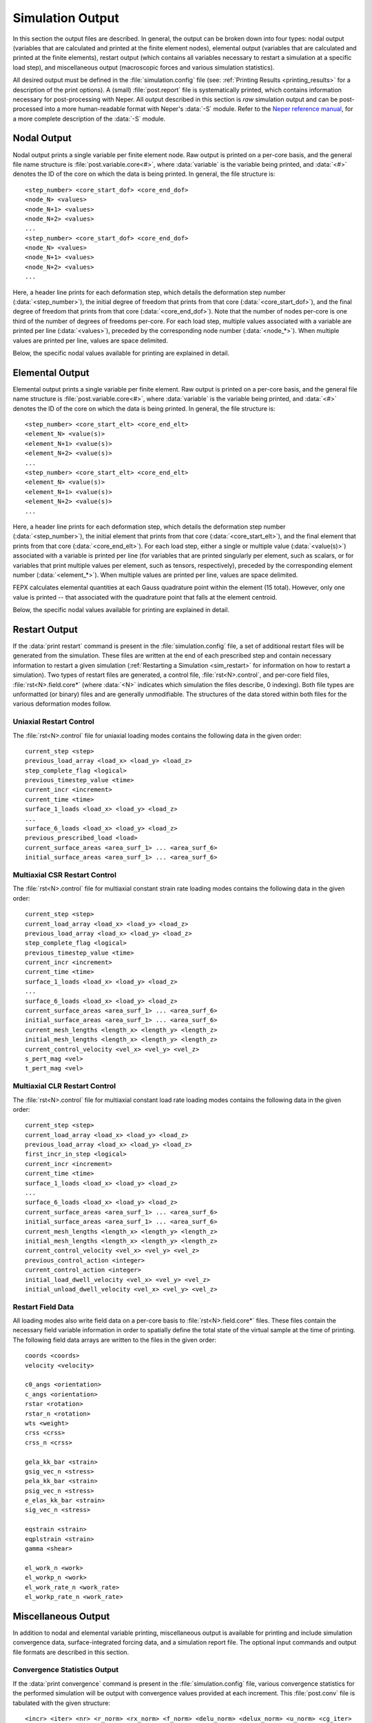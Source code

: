 .. _simulation_output:

Simulation Output
=================

In this section the output files are described. In general, the output can be broken down into four types: nodal output (variables that are calculated and printed at the finite element nodes), elemental output (variables that are calculated and printed at the finite elements), restart output (which contains all variables necessary to restart a simulation at a specific load step), and miscellaneous output (macroscopic forces and various simulation statistics).

All desired output must be defined in the :file:`simulation.config` file (see: :ref:`Printing Results <printing_results>` for a description of the print options). A (small) :file:`post.report` file is systematically printed, which contains information necessary for post-processing with Neper. All output described in this section is *raw* simulation output and can be post-processed into a more human-readable format with Neper's :data:`-S` module. Refer to the `Neper reference manual <https://neper.info/docs/neper.pdf>`_, for a more complete description of the :data:`-S` module.

Nodal Output
------------

Nodal output prints a single variable per finite element node. Raw output is printed on a per-core basis, and the general file name structure is :file:`post.variable.core<#>`, where :data:`variable` is the variable being printed, and :data:`<#>` denotes the ID of the core on which the data is being printed. In general, the file structure is:

::

    <step_number> <core_start_dof> <core_end_dof>
    <node_N> <values>
    <node_N+1> <values>
    <node_N+2> <values>
    ...
    <step_number> <core_start_dof> <core_end_dof>
    <node_N> <values>
    <node_N+1> <values>
    <node_N+2> <values>
    ...

Here, a header line prints for each deformation step, which details the deformation step number (:data:`<step_number>`), the initial degree of freedom that prints from that core (:data:`<core_start_dof>`), and the final degree of freedom that prints from that core (:data:`<core_end_dof>`). Note that the number of nodes per-core is one third of the number of degrees of freedoms per-core. For each load step, multiple values associated with a variable are printed per line (:data:`<values>`), preceded by the corresponding node number (:data:`<node_*>`). When multiple values are printed per line, values are space delimited.

Below, the specific nodal values available for printing are explained in detail.

.. option:: Coordinates

    In the :file:`post.coo.core*` files, the coordinates are printed. Each nodal coordinate is described in the orthonormal Cartesian sample basis, and one coordinate is printed per line (3 values per line). The components of the coordinates are printed in the order:

    :math:`x, y, z`

.. option:: Displacements

    In the :file:`post.disp.core*` files, the displacements are printed. Each nodal displacement is described in the orthonormal Cartesian sample basis, and one displacement is printed per line (3 values per line). The components of the displacements are printed in the order:

    :math:`d_x, d_y, d_z`

.. option:: Velocities

    In the :file:`post.vel.core*` files, the velocities are printed. Each nodal velocity is described in the orthonormal Cartesian sample basis, and one velocity is printed per line (3 values per line). The components of the velocities are printed in the order:

    :math:`v_x, v_y, v_z`

Elemental Output
----------------

Elemental output prints a single variable per finite element. Raw output is printed on a per-core basis, and the general file name structure is :file:`post.variable.core<#>`, where :data:`variable` is the variable being printed, and :data:`<#>` denotes the ID of the core on which the data is being printed. In general, the file structure is:

::

    <step_number> <core_start_elt> <core_end_elt>
    <element_N> <value(s)>
    <element_N+1> <value(s)>
    <element_N+2> <value(s)>
    ...
    <step_number> <core_start_elt> <core_end_elt>
    <element_N> <value(s)>
    <element_N+1> <value(s)>
    <element_N+2> <value(s)>
    ...

Here, a header line prints for each deformation step, which details the deformation step number (:data:`<step_number>`), the initial element that prints from that core (:data:`<core_start_elt>`), and the final element that prints from that core (:data:`<core_end_elt>`). For each load step, either a single or multiple value (:data:`<value(s)>`) associated with a variable is printed per line (for variables that are printed singularly per element, such as scalars, or for variables that print multiple values per element, such as tensors, respectively), preceded by the corresponding element number (:data:`<element_*>`). When multiple values are printed per line, values are space delimited.

FEPX calculates elemental quantities at each Gauss quadrature point within the element (15 total). However, only one value is printed -- that associated with the quadrature point that falls at the element centroid.

Below, the specific nodal values available for printing are explained in detail.

.. option:: Critical Resolved Shear Stress

    In the :file:`post.crss.core*` files, the critical resolved shear stress is printed. For the isotropic hardening assumption (:ref:`Optional Input Parameters <optional_input_parameters>`), one value is printed per element. For anisotropic hardening assumptions, the critical resolved shear stress is printed for each slip system per element, one line of values per element.

    For body centered cubic crystal symmetry, values are printed in the order:

    :math:`(0 1 \bar 1)[1 1 1],\,(1 0 \bar 1)[1 1 1],\,(1 \bar 1 0)[1 1 1],\,(0 1 1)[1 1 \bar 1],\,(1 0 1)[1 1 \bar 1],\,(1 \bar 1 0)[1 1 \bar 1],`

    :math:`(0 1 1)[1 \bar 1 1],\,(1 0 \bar 1)[1 \bar 1 1],\,(1 1 0)[1 \bar 1 1],\,(0 1 \bar 1)[1 \bar 1 \bar 1],\,(1 0 1)[1 \bar 1 \bar 1],\,(1 1 0)[1 \bar 1 \bar 1]`.

    For face centered cubic crystal symmetry, values are printed in the order:

    :math:`(1 1 1)[0 1 \bar 1],\,(1 1 1)[1 0 \bar 1],\,(1 1 1)[1 \bar 1 0],\,(1 1 \bar 1)[0 1 1],\,(1 1 \bar 1)[1 0 1],\,(1 1 \bar 1)[1 \bar 1 0],\,`

    :math:`(1 \bar 1 1)[0 1 1],\,(1 \bar 1 1)[1 0 \bar 1],\,(1 \bar 1 1)[1 1 0],\,(1 \bar 1 \bar 1)[0 1 \bar 1],\,(1 \bar 1 \bar 1)[1 0 1],\,(1 \bar 1 \bar 1)[1 1 0]`.

    For hexagonal close packed crystal symmetry, values are printed in the order (corresponding to the 3 basal, 3 prismatic, and 12 pyramidal slip systems):

    :math:`(0 0 0 1)[2 \bar 1 \bar 1 0],\,(0 0 0 1)[\bar 1 2 \bar 1 0],\,(0 0 0 1)[\bar 1 \bar 1 2 0],\,(0 1 \bar 1 0)[2 \bar 1 \bar 1 0],\,(\bar 1 0 1 0)[\bar 1 2 \bar 1 0],\,(1 \bar 1 0 0)[\bar 1 \bar 1 2 0],\,`

    :math:`(1 0 \bar 1 1)[\bar 2 1 1 3],\,(1 0 \bar 1 1)[\bar 1 \bar 1 2 3],\,(0 1 \bar 1 1)[\bar 1 \bar 1 2 3],\,(0 1 \bar 1 1)[1 \bar 2 1 3],\,(\bar 1 1 0 1)[1 \bar 2 1 3],\,(\bar 1 1 0 1)[2 \bar 1 \bar 1 3],\,`

    :math:`(\bar 1 0 1 1)[2 \bar 1 \bar 1 3],\,(\bar 1 0 1 1)[1 1 \bar 2 3],\,(0 \bar 1 1 1)[1 1 \bar 2 3],\,(0 \bar 1 1 1)[\bar 1 2 \bar 1 3],\,(1 \bar 1 0 1)[\bar 1 2 \bar 1 3],\,(1 \bar 1 0 1)[\bar 2 1 1 3]`.

    For body centered tetragonal crystal symmetry, values are printed in the order:

    :math:`(1 0 0)[0 0 1],\,(0 1 0)[0 0 1],\,(1 1 0)[0 0 1],\,(1 \bar 1 0)[0 0 1],\,(1 0 0)[0 1 0],\,(0 1 0)[1 0 0],`

    :math:`(1 1 0)[1 \bar 1 1],\,(1 1 0)[\bar 1 1 1],\,(1 \bar 1 0)[1 1 1],\,(1 \bar 1 0)[\bar 1 \bar 1 1],\,(1 1 0)[\bar 1 1 0],\,(1 \bar 1 0)[1 1 0],`

    :math:`(1 0 0)[0 1 1],\,(1 0 0)[0 1 \bar 1],\,(0 1 0)[1 0 1],\,(0 1 0)[1 0 \bar 1],\,(0 0 1)[1 1 0],\,(0 0 1)[1 \bar 1 0],`

    :math:`(0 0 1)[1 1 0],\,(0 0 1)[1 \bar 1 0],\,(1 0 1)[1 0 \bar 1],\,(1 0 \bar 1)[1 0 1],\,(0 1 1)[0 1 \bar 1],\,(0 1 \bar 1)[0 1 1],`

    :math:`(1 2 1)[\bar 1 0 1],\,(\bar 1 2 1)[1 0 1],\,(\bar 1 \bar 2 1)[1 0 1],\,(1 \bar 2 1)[\bar 1 0 1],\,(2 1 1)[0 \bar 1 1],\,(\bar 2 1 1)[0 \bar 1 1],`

    :math:`(\bar 2 \bar 1 1)[0 1 1],\,(2 \bar 1 1)[0 1 1].`

.. option:: Deformation Rate Tensor

    In the :file:`post.defrate.core*` files, the deformation rate tensor is printed. Each tensor, :math:`\bf D`, is printed in the sample basis. The independent components are printed, one tensor per line (6 values per line). The components, :math:`D _{ij}`, are printed in the order:

    :math:`D_{11},\,D_{22},\,D_{33},\,D_{23},\,D_{13},\,D_{12}`

.. option:: Equivalent Deformation Rate

    In the :file:`post.defrate-eq.core*` files, the equivalent deformation rate is printed. One scalar value is printed per element. The equivalent deformation rate, :math:`D`, is calculated based on the deformation rate tensor, :math:`{\bf D}`, via the tensor inner product:

    :math:`D = \sqrt{ {2 \over 3} {\bf D} : {\bf D} }`

.. option:: Plastic Deformation Rate Tensor

    In the :file:`post.defrate-pl.core*` files, the deviatoric plastic deformation rate tensor is printed. Each tensor, :math:`{\bf D}^p`, is printed in the sample basis. The independent components are printed, one tensor per line (6 values per line). The components, :math:`D^p_{ij}`, are printed in the order:

    :math:`D^p_{11},\,D^p_{22},\,D^p_{33},\,D^p_{23},\,D^p_{13},\,D^p_{12}`

.. option:: Equivalent Plastic Deformation Rate

    In the :file:`post.defrate-pl-eq.core*` files, the equivalent plastic deformation rate is printed. One scalar value is printed per element. The equivalent plastic deformation rate, :math:`D^p`, is calculated based on the plastic deformation rate tensor, :math:`{\bf D}^p`, via the tensor inner product:

    :math:`D^p = \sqrt{ {2 \over 3} {\bf D}^p : {\bf D}^p }`

.. option:: Elemental Volume

    In the :file:`post.elt-vol.core*` files, the elemental volume is printed. One scalar value is printed per element. The elemental volume is calculated as the Gaussian integration of the determinant of the Jacobian matrix:

    :math:`V_{el} = \sum_{i=1}^{n_{qp}}{det(J_i) w_i }`

.. option:: Crystallographic Orientation

    In the :file:`post.ori.core*` files, the crystallographic orientation is printed. Depending on the orientation parameterization used as input, the orientation values may range from 3 values per element (when using Rodrigues vector, Euler-Bunge angles and Euler-Kocks angles parameterizations) or 4 values per element (when using axis-angle or quaternion parameterizations). One orientation is printed per line (3 or 4 values per line).

    For Rodrigues: :math:`r_1,\,r_2,\,r_3`, where the Rodrigues vector is :math:`{\bf r} = {\bf t} \tan{(\omega / 2)}`.

    For Euler-Bunge: :math:`\phi_1,\,\theta,\,\phi_2` (where :math:`\phi_1` is the rotation about the :math:`z` axis, :math:`\theta` is the rotation about the :math:`x^{\prime}` axis, and :math:`\phi_2` is the rotation about the :math:`z^{\prime \prime}` axis, all in degrees).

    For Euler-Kocks: :math:`\Psi,\,\Theta,\,\phi` (where :math:`\Psi` is the rotation about the :math:`z` axis, :math:`\Theta` is the rotation about the :math:`y^{\prime}` axis, and :math:`\phi` is the rotation about the :math:`z^{\prime \prime}` axis, all in degrees).

    For axis-angle: :math:`t_1,\,t_2,\,t_3,\,\omega` (where :math:`\bf{t}` is the normalized axis of rotation and :math:`\omega` is the angle of rotation about said axis, in degrees).

    For quaternion: :math:`q_0,\,q_1,\,q_2,\,q_3`, where :math:`q_0 = \cos{(\omega / 2)}` and :math:`q_i = t_i \sin{(\omega / 2)}` for :math:`i = 1,\,2,\,3`.

.. option:: Slip System Shear

    In the :file:`post.slip.core*` files, the accumulated slip system shear is printed. The slip system shear is printed for each slip system per element, one line of values per element.

    For body centered cubic crystal symmetry, values are printed in the order:

    :math:`(0 1 \bar 1)[1 1 1],\,(1 0 \bar 1)[1 1 1],\,(1 \bar 1 0)[1 1 1],\,(0 1 1)[1 1 \bar 1],\,(1 0 1)[1 1 \bar 1],\,(1 \bar 1 0)[1 1 \bar 1],`
    :math:`(0 1 1)[1 \bar 1 1],\,(1 0 \bar 1)[1 \bar 1 1],\,(1 1 0)[1 \bar 1 1],\,(0 1 \bar 1)[1 \bar 1 \bar 1],\,(1 0 1)[1 \bar 1 \bar 1],\,(1 1 0)[1 \bar 1 \bar 1]`.

    For face centered cubic crystal symmetry, values are printed in the order:

    :math:`(1 1 1)[0 1 \bar 1],\,(1 1 1)[1 0 \bar 1],\,(1 1 1)[1 \bar 1 0],\,(1 1 \bar 1)[0 1 1],\,(1 1 \bar 1)[1 0 1],\,(1 1 \bar 1)[1 \bar 1 0],\,`
    :math:`(1 \bar 1 1)[0 1 1],\,(1 \bar 1 1)[1 0 \bar 1],\,(1 \bar 1 1)[1 1 0],\,(1 \bar 1 \bar 1)[0 1 \bar 1],\,(1 \bar 1 \bar 1)[1 0 1],\,(1 \bar 1 \bar 1)[1 1 0]`.

    For hexagonal close packed crystal symmetry, values are printed in the order (corresponding to the 3 basal, 3 prismatic, and 12 pyramidal slip systems):

    :math:`(0 0 0 1)[2 \bar 1 \bar 1 0],\,(0 0 0 1)[\bar 1 2 \bar 1 0],\,(0 0 0 1)[\bar 1 \bar 1 2 0],\,(0 1 \bar 1 0)[2 \bar 1 \bar 1 0],\,(\bar 1 0 1 0)[\bar 1 2 \bar 1 0],\,(1 \bar 1 0 0)[\bar 1 \bar 1 2 0],\,`
    :math:`(1 0 \bar 1 1)[\bar 2 1 1 3],\,(1 0 \bar 1 1)[\bar 1 \bar 1 2 3],\,(0 1 \bar 1 1)[\bar 1 \bar 1 2 3],\,(0 1 \bar 1 1)[1 \bar 2 1 3],\,(\bar 1 1 0 1)[1 \bar 2 1 3],\,(\bar 1 1 0 1)[2 \bar 1 \bar 1 3],\,`
    :math:`(\bar 1 0 1 1)[2 \bar 1 \bar 1 3],\,(\bar 1 0 1 1)[1 1 \bar 2 3],\,(0 \bar 1 1 1)[1 1 \bar 2 3],\,(0 \bar 1 1 1)[\bar 1 2 \bar 1 3],\,(1 \bar 1 0 1)[\bar 1 2 \bar 1 3],\,(1 \bar 1 0 1)[\bar 2 1 1 3]`.

    For body centered tetragonal crystal symmetry, values are printed in the order:

    :math:`(1 0 0)[0 0 1],\,(0 1 0)[0 0 1],\,(1 1 0)[0 0 1],\,(1 \bar 1 0)[0 0 1],\,(1 0 0)[0 1 0],\,(0 1 0)[1 0 0],`
    :math:`(1 1 0)[1 \bar 1 1],\,(1 1 0)[\bar 1 1 1],\,(1 \bar 1 0)[1 1 1],\,(1 \bar 1 0)[\bar 1 \bar 1 1],\,(1 1 0)[\bar 1 1 0],\,(1 \bar 1 0)[1 1 0],`
    :math:`(1 0 0)[0 1 1],\,(1 0 0)[0 1 \bar 1],\,(0 1 0)[1 0 1],\,(0 1 0)[1 0 \bar 1],\,(0 0 1)[1 1 0],\,(0 0 1)[1 \bar 1 0],`
    :math:`(0 0 1)[1 1 0],\,(0 0 1)[1 \bar 1 0],\,(1 0 1)[1 0 \bar 1],\,(1 0 \bar 1)[1 0 1],\,(0 1 1)[0 1 \bar 1],\,(0 1 \bar 1)[0 1 1],`
    :math:`(1 2 1)[\bar 1 0 1],\,(\bar 1 2 1)[1 0 1],\,(\bar 1 \bar 2 1)[1 0 1],\,(1 \bar 2 1)[\bar 1 0 1],\,(2 1 1)[0 \bar 1 1],\,(\bar 2 1 1)[0 \bar 1 1],`
    :math:`(\bar 2 \bar 1 1)[0 1 1],\,(2 \bar 1 1)[0 1 1].`

.. option:: Slip System Shear Rate

    In the :file:`post.sliprate.core*` files, the slip system shear rate is printed. The slip system shear rate is printed for each slip system per element, one line of values per element.

    For body centered cubic crystal symmetry, values are printed in the order:

    :math:`(0 1 \bar 1)[1 1 1],\,(1 0 \bar 1)[1 1 1],\,(1 \bar 1 0)[1 1 1],\,(0 1 1)[1 1 \bar 1],\,(1 0 1)[1 1 \bar 1],\,(1 \bar 1 0)[1 1 \bar 1],`
    :math:`(0 1 1)[1 \bar 1 1],\,(1 0 \bar 1)[1 \bar 1 1],\,(1 1 0)[1 \bar 1 1],\,(0 1 \bar 1)[1 \bar 1 \bar 1],\,(1 0 1)[1 \bar 1 \bar 1],\,(1 1 0)[1 \bar 1 \bar 1]`.

    For face centered cubic crystal symmetry, values are printed in the order:

    :math:`(1 1 1)[0 1 \bar 1],\,(1 1 1)[1 0 \bar 1],\,(1 1 1)[1 \bar 1 0],\,(1 1 \bar 1)[0 1 1],\,(1 1 \bar 1)[1 0 1],\,(1 1 \bar 1)[1 \bar 1 0],\,`
    :math:`(1 \bar 1 1)[0 1 1],\,(1 \bar 1 1)[1 0 \bar 1],\,(1 \bar 1 1)[1 1 0],\,(1 \bar 1 \bar 1)[0 1 \bar 1],\,(1 \bar 1 \bar 1)[1 0 1],\,(1 \bar 1 \bar 1)[1 1 0]`.

    For hexagonal close packed crystal symmetry, values are printed in the order (corresponding to the 3 basal, 3 prismatic, and 12 pyramidal slip systems):

    :math:`(0 0 0 1)[2 \bar 1 \bar 1 0],\,(0 0 0 1)[\bar 1 2 \bar 1 0],\,(0 0 0 1)[\bar 1 \bar 1 2 0],\,(0 1 \bar 1 0)[2 \bar 1 \bar 1 0],\,(\bar 1 0 1 0)[\bar 1 2 \bar 1 0],\,(1 \bar 1 0 0)[\bar 1 \bar 1 2 0],\,`
    :math:`(1 0 \bar 1 1)[\bar 2 1 1 3],\,(1 0 \bar 1 1)[\bar 1 \bar 1 2 3],\,(0 1 \bar 1 1)[\bar 1 \bar 1 2 3],\,(0 1 \bar 1 1)[1 \bar 2 1 3],\,(\bar 1 1 0 1)[1 \bar 2 1 3],\,(\bar 1 1 0 1)[2 \bar 1 \bar 1 3],\,`
    :math:`(\bar 1 0 1 1)[2 \bar 1 \bar 1 3],\,(\bar 1 0 1 1)[1 1 \bar 2 3],\,(0 \bar 1 1 1)[1 1 \bar 2 3],\,(0 \bar 1 1 1)[\bar 1 2 \bar 1 3],\,(1 \bar 1 0 1)[\bar 1 2 \bar 1 3],\,(1 \bar 1 0 1)[\bar 2 1 1 3]`.

    For body centered tetragonal crystal symmetry, values are printed in the order:

    :math:`(1 0 0)[0 0 1],\,(0 1 0)[0 0 1],\,(1 1 0)[0 0 1],\,(1 \bar 1 0)[0 0 1],\,(1 0 0)[0 1 0],\,(0 1 0)[1 0 0],`
    :math:`(1 1 0)[1 \bar 1 1],\,(1 1 0)[\bar 1 1 1],\,(1 \bar 1 0)[1 1 1],\,(1 \bar 1 0)[\bar 1 \bar 1 1],\,(1 1 0)[\bar 1 1 0],\,(1 \bar 1 0)[1 1 0],`
    :math:`(1 0 0)[0 1 1],\,(1 0 0)[0 1 \bar 1],\,(0 1 0)[1 0 1],\,(0 1 0)[1 0 \bar 1],\,(0 0 1)[1 1 0],\,(0 0 1)[1 \bar 1 0],`
    :math:`(0 0 1)[1 1 0],\,(0 0 1)[1 \bar 1 0],\,(1 0 1)[1 0 \bar 1],\,(1 0 \bar 1)[1 0 1],\,(0 1 1)[0 1 \bar 1],\,(0 1 \bar 1)[0 1 1],`
    :math:`(1 2 1)[\bar 1 0 1],\,(\bar 1 2 1)[1 0 1],\,(\bar 1 \bar 2 1)[1 0 1],\,(1 \bar 2 1)[\bar 1 0 1],\,(2 1 1)[0 \bar 1 1],\,(\bar 2 1 1)[0 \bar 1 1],`
    :math:`(\bar 2 \bar 1 1)[0 1 1],\,(2 \bar 1 1)[0 1 1].`

.. option:: Plastic Spin Rate Tensor

    In the :file:`post.spinrate.core*` files, the skew-symmetric plastic spin rate tensor is printed. Each tensor, :math:`{\bf W}^p`, is printed in the sample basis. The independent components are printed, one tensor per line (3 values per line). The components, :math:`W^p_{ij}`, are printed in the order:

    :math:`W^p_{12}, W^p_{13}, W^p_{23}`

.. option:: Total Strain Tensor

    In the :file:`post.strain.core*` files, the total strain tensor is printed. Each tensor, :math:`\bf E`, is printed in the sample basis. The independent components are printed, one tensor per line (6 values per line). The components, :math:`E_{ij}`, are printed in the order:

    :math:`E_{11}, E_{22}, E_{33}, E_{23}, E_{13}, E_{12}`

.. option:: Equivalent Total Strain

    In the :file:`post.strain-eq.core*` files, the equivalent total strain is printed. One scalar value is printed per element. The equivalent total strain, :math:`E`, is calculated based on the deviatoric portion of the total strain tensor, :math:`{\bf E}^\prime`. via the tensor inner product:

    :math:`E = \sqrt{ {2 \over 3} {\bf E}^\prime : {\bf E}^\prime}`

.. option:: Elastic Strain Tensor

    In the :file:`post.strain-el.core*` files, the elastic strain tensor is printed. Each tensor, :math:`\bf {E}^e`, is printed in the sample basis. The independent components are printed, one tensor per line (6 values per line). The components, :math:`E^e_{ij}`, are printed in the order:

    :math:`E^e_{11}, E^e_{22}, E^e_{33}, E^e_{23}, E^e_{13}, E^e_{12}`

.. option:: Equivalent Elastic Strain

    In the :file:`post.strain-el-eq.core*` files, the equivalent elastic strain is printed. One scalar value is printed per element. The equivalent elastic strain, :math:`E^{e}`, is calculated based on the deviatoric portion of the elastic strain tensor, :math:`{\bf E}^{e \prime}`, via the tensor inner product:

    :math:`E^e = \sqrt{ {2 \over 3} {\bf E}^{e \prime} : {\bf E}^{e \prime}}`

.. option:: Plastic Strain Tensor

    In the :file:`post.strain-pl.core*` files, the plastic strain tensor is printed. Each tensor, :math:`\bf {E}^p`, is printed in the sample basis. The independent components are printed, one tensor per line (6 values per line). The components, :math:`E^p_{ij}`, are printed in the order:

    :math:`E^p_{11}, E^p_{22}, E^p_{33}, E^p_{23}, E^p_{13}, E^p_{12}`

.. option:: Equivalent Plastic Strain

    In the :file:`post.strain-pl-eq.core*` files, the equivalent plastic strain is printed. One scalar value is printed per element. The equivalent plastic strain, :math:`E^p`, is calculated based on the plastic strain tensor, :math:`{\bf E}^p`, via the tensor inner product:

    :math:`E^p = \sqrt{ {2 \over 3} {\bf E}^p : {\bf E}^p }`

.. option:: Stress Tensor

    In the :file:`post.stress.core*` files, the symmetric stress tensor is printed. Each tensor, :math:`\bf \sigma`, is printed in the sample basis. The independent components are printed, one tensor per line (6 values per line). The components, :math:`\sigma_{ij}`, are printed in the order:

    :math:`\sigma_{11}, \sigma_{22}, \sigma_{33}, \sigma_{23}, \sigma_{13}, \sigma_{12}`

.. option:: Equivalent Stress

    In the :file:`post.stress-eq.core*` files, the equivalent stress is printed. One scalar value is printed per element. The equivalent stress, :math:`\sigma`, is calculated based on the deviatoric portion of the stress tensor, :math:`{\bf \sigma}^{\prime}`, via the tensor inner product:

    :math:`\sigma = \sqrt{ {3 \over 2} {\bf \sigma}^{\prime} : {\bf \sigma}^{\prime}}`

.. option:: Velocity Gradient Tensor

    In the :file:`post.velgrad.core*` files, the velocity gradient tensor is printed. Each tensor, :math:`\bf L`, is printed in the sample basis. One tensor is printed per line (9 values per line). The components, :math:`L_{ij}`,  are printed in the order:

    :math:`L_{11}, L_{12}, L_{13}, L_{21}, L_{22}, L_{23}, L_{31}, L_{32}, L_{33}`

.. option:: Work

    In the :file:`post.work.core*` files, the work is printed. One scalar value is printed per element. The work is calculated as the time integration of the tensor inner product of the deformation rate tensor and the Cauchy stress tensor:

    :math:`W = \int{  (\sigma : {\bf D}) }\Delta t`

.. option:: Plastic Work

    In the :file:`post.work-pl.core*` files, the plastic work is printed. One scalar value is printed per element. The plastic work is calculated as the time integration of the tensor inner product of the plastic deformation rate tensor and the deviatoric portion of the Cauchy stress tensor:

    :math:`W^p = \int{ ( \sigma ^ \prime :  {\bf D }^ p ) \Delta t}`

.. option:: Work Rate

    In the :file:`post.workrate.core*` files, the work rate is printed. One scalar value is printed per element. The work rate is calculated as the tensor inner product of the deformation rate tensor and the Cauchy stress tensor:

    :math:`\dot{W} = \sigma : {\bf D}`

.. option:: Plastic Work Rate

    In the :file:`post.workrate-pl.core*` files, the plastic work rate is printed. One scalar value is printed per element. The plastic work rate is calculated as the tensor inner product of the plastic deformation rate tensor and the deviatoric portion of the Cauchy stress tensor:

    :math:`\dot{W}^p = \sigma ^ \prime : {\bf D }^ p`



Restart Output
--------------

If the :data:`print restart` command is present in the :file:`simulation.config` file, a set of additional restart files will be generated from the simulation. These files are written at the end of each prescribed step and contain necessary information to restart a given simulation (:ref:`Restarting a Simulation <sim_restart>` for information on how to restart a simulation). Two types of restart files are generated, a control file, :file:`rst<N>.control`, and per-core field files, :file:`rst<N>.field.core*` (where :data:`<N>` indicates which simulation the files describe, 0 indexing). Both file types are unformatted (or binary) files and are generally unmodifiable. The structures of the data stored within both files for the various deformation modes follow.

Uniaxial Restart Control
~~~~~~~~~~~~~~~~~~~~~~~~

The :file:`rst<N>.control` file for uniaxial loading modes contains the following data in the given order:

::

    current_step <step>
    previous_load_array <load_x> <load_y> <load_z>
    step_complete_flag <logical>
    previous_timestep_value <time>
    current_incr <increment>
    current_time <time>
    surface_1_loads <load_x> <load_y> <load_z>
    ...
    surface_6_loads <load_x> <load_y> <load_z>
    previous_prescribed_load <load>
    current_surface_areas <area_surf_1> ... <area_surf_6>
    initial_surface_areas <area_surf_1> ... <area_surf_6>

Multiaxial CSR Restart Control
~~~~~~~~~~~~~~~~~~~~~~~~~~~~~~

The :file:`rst<N>.control` file for multiaxial constant strain rate loading modes contains the following data in the given order:

::

    current_step <step>
    current_load_array <load_x> <load_y> <load_z>
    previous_load_array <load_x> <load_y> <load_z>
    step_complete_flag <logical>
    previous_timestep_value <time>
    current_incr <increment>
    current_time <time>
    surface_1_loads <load_x> <load_y> <load_z>
    ...
    surface_6_loads <load_x> <load_y> <load_z>
    current_surface_areas <area_surf_1> ... <area_surf_6>
    initial_surface_areas <area_surf_1> ... <area_surf_6>
    current_mesh_lengths <length_x> <length_y> <length_z>
    initial_mesh_lengths <length_x> <length_y> <length_z>
    current_control_velocity <vel_x> <vel_y> <vel_z>
    s_pert_mag <vel>
    t_pert_mag <vel>

Multiaxial CLR Restart Control
~~~~~~~~~~~~~~~~~~~~~~~~~~~~~~

The :file:`rst<N>.control` file for multiaxial constant load rate loading modes contains the following data in the given order:

::

    current_step <step>
    current_load_array <load_x> <load_y> <load_z>
    previous_load_array <load_x> <load_y> <load_z>
    first_incr_in_step <logical>
    current_incr <increment>
    current_time <time>
    surface_1_loads <load_x> <load_y> <load_z>
    ...
    surface_6_loads <load_x> <load_y> <load_z>
    current_surface_areas <area_surf_1> ... <area_surf_6>
    initial_surface_areas <area_surf_1> ... <area_surf_6>
    current_mesh_lengths <length_x> <length_y> <length_z>
    initial_mesh_lengths <length_x> <length_y> <length_z>
    current_control_velocity <vel_x> <vel_y> <vel_z>
    previous_control_action <integer>
    current_control_action <integer>
    initial_load_dwell_velocity <vel_x> <vel_y> <vel_z>
    initial_unload_dwell_velocity <vel_x> <vel_y> <vel_z>

Restart Field Data
~~~~~~~~~~~~~~~~~~

All loading modes also write field data on a per-core basis to :file:`rst<N>.field.core*` files. These files contain the necessary field variable information in order to spatially define the total state of the virtual sample at the time of printing. The following field data arrays are written to the files in the given order:

::

    coords <coords>
    velocity <velocity>

    c0_angs <orientation>
    c_angs <orientation>
    rstar <rotation>
    rstar_n <rotation>
    wts <weight>
    crss <crss>
    crss_n <crss>

    gela_kk_bar <strain>
    gsig_vec_n <stress>
    pela_kk_bar <strain>
    psig_vec_n <stress>
    e_elas_kk_bar <strain>
    sig_vec_n <stress>

    eqstrain <strain>
    eqplstrain <strain>
    gamma <shear>

    el_work_n <work>
    el_workp_n <work>
    el_work_rate_n <work_rate>
    el_workp_rate_n <work_rate>

Miscellaneous Output
--------------------

In addition to nodal and elemental variable printing, miscellaneous output is available for printing and include simulation convergence data, surface-integrated forcing data, and a simulation report file. The optional input commands and output file formats are described in this section.

Convergence Statistics Output
~~~~~~~~~~~~~~~~~~~~~~~~~~~~~

If the :data:`print convergence` command is present in the :file:`simulation.config` file, various convergence statistics for the performed simulation will be output with convergence values provided at each increment. This :file:`post.conv` file is tabulated with the given structure:

::

    <incr> <iter> <nr> <r_norm> <rx_norm> <f_norm> <delu_norm> <delux_norm> <u_norm> <cg_iter>

where :data:`<incr>` is the total increment value being printed, :data:`<iter>` is a sub-increment iteration, :data:`<nr>` is a boolean that notifies if the given iteration was a Newton-Raphson iteration, :data:`<r_norm>` is a residual norm, :data:`<rx_norm>` is the maximum absolute value of :data:`<r_norm>`, :data:`<f_norm>` is a force norm, :data:`<delu_norm>` is the change in velocity norm, :data:`<delux_norm>` is the maximum absolute value of :data:`<delu_norm>`, :data:`<u_norm>` is the velocity norm, and :data:`<cg_iter>` is the number of iterations the conjugate gradient solver performed. All norms are computed as :math:`l^{2}`-norms or the square root of the inner product of a vector by itself.

Surface Forces Output
~~~~~~~~~~~~~~~~~~~~~

If the :data:`print forces` command is present in the :file:`simulation.config` file, loads for all surfaces in the performed simulation will be output with load values provided at each increment. The :file:`post.force.*` file names are constructed via the defined :data:`faset_label` strings in the :file:`simulation.msh` file. The default :data:`faset_label` order is :data:`x0, x1, y0, y1, z0, z1` which defines the six orthogonal and planar surfaces that bound a domain. For example, :data:`x0` refers to the face where the nodal coordinate component values in the :data:`x` direction are minimum and the file :file:`post.force.x0` would contain the surface-integrated forces on this face. These files are generally tabulated with the given structure:

::

    <step> <incr> <force_x> <force_y> <force_z> <surf_area> <current_time>


where :data:`<step>` is the prescribed load step, :data:`<incr>` is the total increment value being printed, :data:`<force_x>` is the surface-integrated force in the :data:`x` direction, :data:`<force_y>` is the surface-integrated force in the :data:`y` direction, :data:`<force_z>` is the surface-integrated force in the :data:`z` direction, :data:`<surf_area>` is the current surface area of the given face, and :data:`<current_time>` is the total simulated time at the time of printing.

If multiaxial loading is utilized, an additional :data:`<length>` column will be appended to the right of :data:`<current_time`. The :data:`<length>` column contains the maximal coordinate values of the domain and these values are stored in their associated face files. For example, the maximal mesh coordinate value in the :data:`x` direction is stored in the :file:`post.force.x0` and :file:`post.force.x1` files accordingly.

Simulation Report File
~~~~~~~~~~~~~~~~~~~~~~

The :file:`post.report` file is always printed for a simulation. The report file is for utilization with Neper and contains the following information:

::

    number_of_nodes <num_nodes>
    number_of_elements <num_elems>
    number_of_partitions <num_part>
    number_of_elements_byparition <part1_num_elems> ... <partN_num_elems>
    number_of_nodes_byparition <part1_num_nodes> ... <partN_num_nodes>
    number_of_slip_systems <num_slip_systems_for_crystal_type>
    orientation_definition <orientation_descriptor>:<orientation_convention>
    results_nodes <nodal_output_files>
    results_elements <elemental_output_files>
    number_of_steps <number_of_completed_steps>
